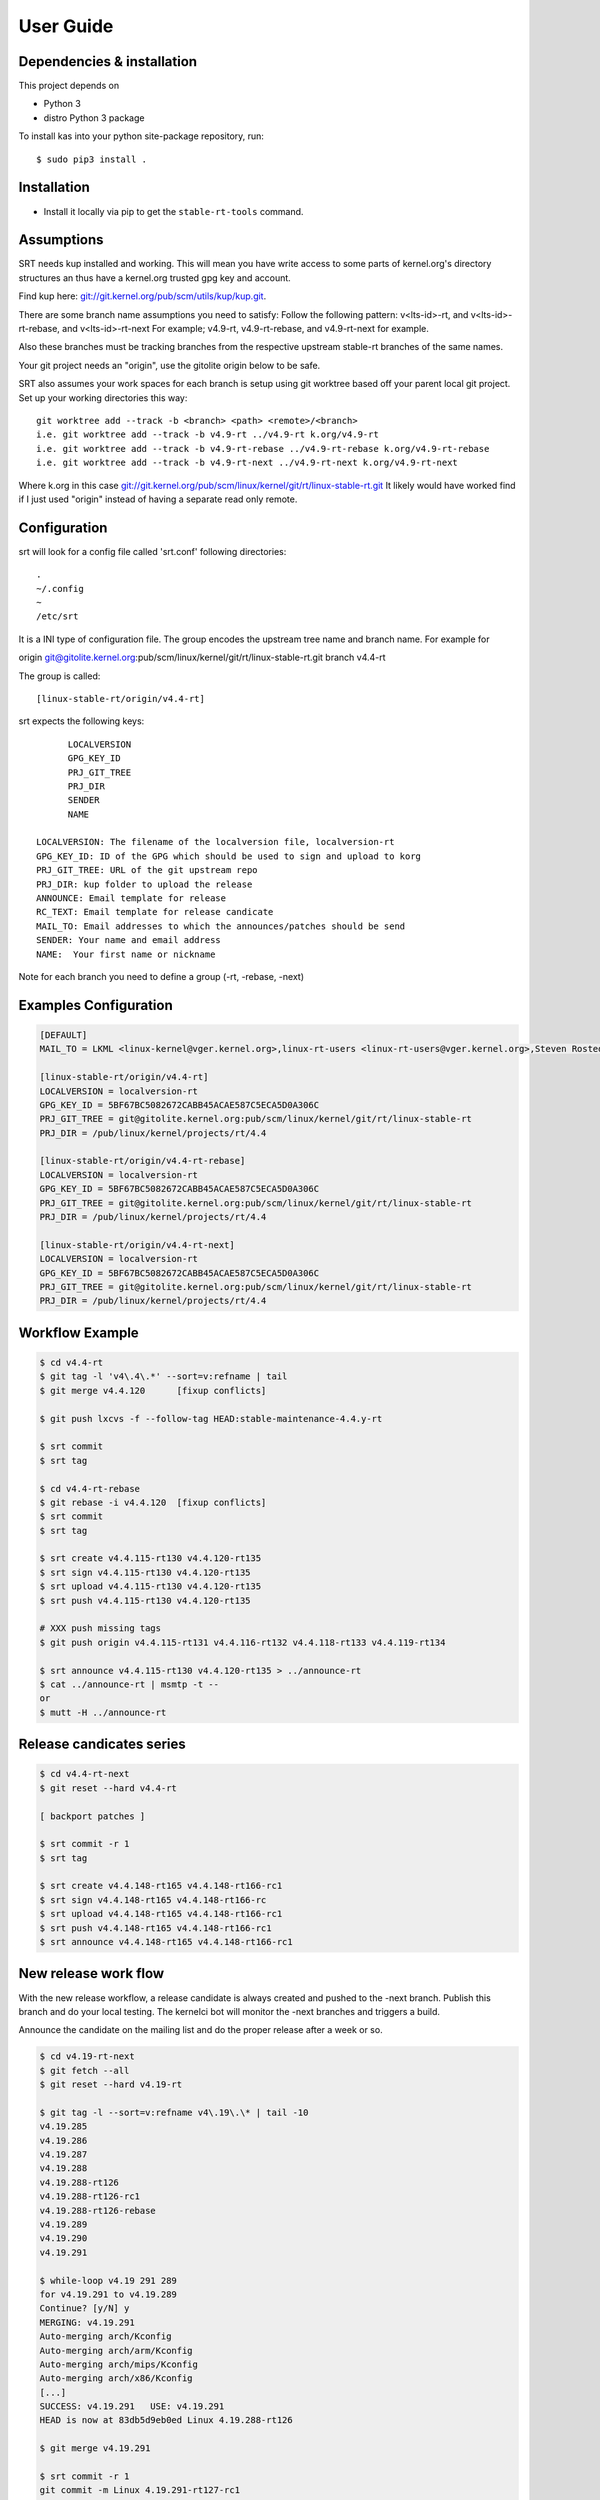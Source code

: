 User Guide
==========

Dependencies & installation
---------------------------

This project depends on

- Python 3
- distro Python 3 package

To install kas into your python site-package repository, run::

    $ sudo pip3 install .


Installation
------------

- Install it locally via pip to get the ``stable-rt-tools`` command.

Assumptions
-----------

SRT needs kup installed and working.  This will mean you have write access to
some parts of kernel.org's directory structures an thus have a kernel.org
trusted gpg key and account.

Find kup here: `git://git.kernel.org/pub/scm/utils/kup/kup.git
<git://git.kernel.org/pub/scm/utils/kup/kup.git>`_.

There are some branch name assumptions you need to satisfy:
Follow the following pattern:
v<lts-id>-rt, and v<lts-id>-rt-rebase, and v<lts-id>-rt-next
For example; v4.9-rt, v4.9-rt-rebase, and v4.9-rt-next for example.

Also these branches must be tracking branches from the respective upstream
stable-rt branches of the same names.

Your git project needs an "origin", use the gitolite origin below to be safe.

SRT also assumes your work spaces for each branch is setup using git worktree
based off your parent local git project.  Set up your working directories this
way::

  git worktree add --track -b <branch> <path> <remote>/<branch>
  i.e. git worktree add --track -b v4.9-rt ../v4.9-rt k.org/v4.9-rt
  i.e. git worktree add --track -b v4.9-rt-rebase ../v4.9-rt-rebase k.org/v4.9-rt-rebase
  i.e. git worktree add --track -b v4.9-rt-next ../v4.9-rt-next k.org/v4.9-rt-next

Where k.org in this case
`git://git.kernel.org/pub/scm/linux/kernel/git/rt/linux-stable-rt.git
<git://git.kernel.org/pub/scm/linux/kernel/git/rt/linux-stable-rt.git>`_
It likely would have worked find if I just used "origin" instead of
having a separate read only remote.

Configuration
-------------

srt will look for a config file called 'srt.conf' following directories::

   .
   ~/.config
   ~
   /etc/srt

It is a INI type of configuration file. The group encodes
the upstream tree name and branch name. For example for

origin git@gitolite.kernel.org:pub/scm/linux/kernel/git/rt/linux-stable-rt.git
branch v4.4-rt

The group is called::

	[linux-stable-rt/origin/v4.4-rt]

srt expects the following keys::

	LOCALVERSION
	GPG_KEY_ID
	PRJ_GIT_TREE
	PRJ_DIR
	SENDER
	NAME

  LOCALVERSION: The filename of the localversion file, localversion-rt
  GPG_KEY_ID: ID of the GPG which should be used to sign and upload to korg
  PRJ_GIT_TREE: URL of the git upstream repo
  PRJ_DIR: kup folder to upload the release
  ANNOUNCE: Email template for release
  RC_TEXT: Email template for release candicate
  MAIL_TO: Email addresses to which the announces/patches should be send
  SENDER: Your name and email address
  NAME:  Your first name or nickname

Note for each branch you need to define a group (-rt, -rebase, -next)


Examples Configuration
----------------------
.. code-block:: ini

   [DEFAULT]
   MAIL_TO = LKML <linux-kernel@vger.kernel.org>,linux-rt-users <linux-rt-users@vger.kernel.org>,Steven Rostedt <rostedt@goodmis.org>,Thomas Gleixner <tglx@linutronix.de>,Carsten Emde <C.Emde@osadl.org>,John Kacur <jkacur@redhat.com>,Sebastian Andrzej Siewior <bigeasy@linutronix.de>,Daniel Wagner <dwagner@suse.de>,Tom Zanussi <tom.zanussi@linux.intel.com>,Clark Williams <williams@redhat.com>

   [linux-stable-rt/origin/v4.4-rt]
   LOCALVERSION = localversion-rt
   GPG_KEY_ID = 5BF67BC5082672CABB45ACAE587C5ECA5D0A306C
   PRJ_GIT_TREE = git@gitolite.kernel.org:pub/scm/linux/kernel/git/rt/linux-stable-rt
   PRJ_DIR = /pub/linux/kernel/projects/rt/4.4

   [linux-stable-rt/origin/v4.4-rt-rebase]
   LOCALVERSION = localversion-rt
   GPG_KEY_ID = 5BF67BC5082672CABB45ACAE587C5ECA5D0A306C
   PRJ_GIT_TREE = git@gitolite.kernel.org:pub/scm/linux/kernel/git/rt/linux-stable-rt
   PRJ_DIR = /pub/linux/kernel/projects/rt/4.4

   [linux-stable-rt/origin/v4.4-rt-next]
   LOCALVERSION = localversion-rt
   GPG_KEY_ID = 5BF67BC5082672CABB45ACAE587C5ECA5D0A306C
   PRJ_GIT_TREE = git@gitolite.kernel.org:pub/scm/linux/kernel/git/rt/linux-stable-rt
   PRJ_DIR = /pub/linux/kernel/projects/rt/4.4


Workflow Example
----------------
.. code-block:: console

  $ cd v4.4-rt
  $ git tag -l 'v4\.4\.*' --sort=v:refname | tail
  $ git merge v4.4.120      [fixup conflicts]

  $ git push lxcvs -f --follow-tag HEAD:stable-maintenance-4.4.y-rt

  $ srt commit
  $ srt tag

  $ cd v4.4-rt-rebase
  $ git rebase -i v4.4.120  [fixup conflicts]
  $ srt commit
  $ srt tag

  $ srt create v4.4.115-rt130 v4.4.120-rt135
  $ srt sign v4.4.115-rt130 v4.4.120-rt135
  $ srt upload v4.4.115-rt130 v4.4.120-rt135
  $ srt push v4.4.115-rt130 v4.4.120-rt135

  # XXX push missing tags
  $ git push origin v4.4.115-rt131 v4.4.116-rt132 v4.4.118-rt133 v4.4.119-rt134

  $ srt announce v4.4.115-rt130 v4.4.120-rt135 > ../announce-rt
  $ cat ../announce-rt | msmtp -t --
  or
  $ mutt -H ../announce-rt


Release candicates series
-------------------------
.. code-block:: console

  $ cd v4.4-rt-next
  $ git reset --hard v4.4-rt

  [ backport patches ]

  $ srt commit -r 1
  $ srt tag

  $ srt create v4.4.148-rt165 v4.4.148-rt166-rc1
  $ srt sign v4.4.148-rt165 v4.4.148-rt166-rc
  $ srt upload v4.4.148-rt165 v4.4.148-rt166-rc1
  $ srt push v4.4.148-rt165 v4.4.148-rt166-rc1
  $ srt announce v4.4.148-rt165 v4.4.148-rt166-rc1


New release work flow
---------------------

With the new release workflow, a release candidate is always created and pushed
to the -next branch. Publish this branch and do your local testing. The kernelci
bot will monitor the -next branches and triggers a build.

Announce the candidate on the mailing list and do the proper release after a
week or so.

.. code-block:: console

  $ cd v4.19-rt-next
  $ git fetch --all
  $ git reset --hard v4.19-rt

  $ git tag -l --sort=v:refname v4\.19\.\* | tail -10
  v4.19.285
  v4.19.286
  v4.19.287
  v4.19.288
  v4.19.288-rt126
  v4.19.288-rt126-rc1
  v4.19.288-rt126-rebase
  v4.19.289
  v4.19.290
  v4.19.291

  $ while-loop v4.19 291 289
  for v4.19.291 to v4.19.289
  Continue? [y/N] y
  MERGING: v4.19.291
  Auto-merging arch/Kconfig
  Auto-merging arch/arm/Kconfig
  Auto-merging arch/mips/Kconfig
  Auto-merging arch/x86/Kconfig
  [...]
  SUCCESS: v4.19.291   USE: v4.19.291
  HEAD is now at 83db5d9eb0ed Linux 4.19.288-rt126

  $ git merge v4.19.291

  $ srt commit -r 1
  git commit -m Linux 4.19.291-rt127-rc1
  OK to commit? (y/n): y

  $ srt tag
  tagging as v4.19.291-rt127-rc1 with message 'Linux 4.19.291-rt127-rc1'
  OK to tag? (y/n): y

  [do local testing]

  $ srt announce
  From git@gitolite.kernel.org:pub/scm/linux/kernel/git/rt/linux-stable-rt.git
  Switched to a new branch 'next-tmp'
  Switched to branch 'v4.19-rt-next'
  Dry run
  [...]
  MIME-Version: 1.0
  Content-Transfer-Encoding: 8bit

  Result: OK
  OK to send patches? (y/n): y

  $ srt push
  From git@gitolite.kernel.org:pub/scm/linux/kernel/git/rt/linux-stable-rt.git
  Dry run
  git push -f -n git@gitolite.kernel.org:pub/scm/linux/kernel/git/rt/linux-stable-rt   v4.19.291-rt127-rc1^{}:v4.19-rt-next tag v4.19.291-rt127-rc1
  To gitolite.kernel.org:pub/scm/linux/kernel/git/rt/linux-stable-rt
     83db5d9eb0ed..0b2e2eb20a90  v4.19.291-rt127-rc1^{} -> v4.19-rt-next
   * [new tag]                   v4.19.291-rt127-rc1 -> v4.19.291-rt127-rc1
  OK to push? (y/n): y
  Enumerating objects: 3964, done.
  Counting objects: 100% (3319/3319), done.
  Delta compression using up to 16 threads
  Compressing objects: 100% (1052/1052), done.
  Writing objects: 100% (2403/2403), 438.63 KiB | 10.20 MiB/s, done.
  Total 2403 (delta 2058), reused 1577 (delta 1348), pack-reused 0
  remote: Resolving deltas: 100% (2058/2058), completed with 809 local objects.
  remote: Recorded in the transparency log
  remote:  manifest: updated /pub/scm/linux/kernel/git/rt/linux-stable-rt.git
  remote: Done in 0.14s
  remote: Notifying frontends: dfw ams sin
  To gitolite.kernel.org:pub/scm/linux/kernel/git/rt/linux-stable-rt
     83db5d9eb0ed..0b2e2eb20a90  v4.19.291-rt127-rc1^{} -> v4.19-rt-next
   * [new tag]                   v4.19.291-rt127-rc1 -> v4.19.291-rt127-rc1

Trouble shooting
----------------

srt announce fails:  it attempts to figure out your name and email from
specific configurations you might not have (say if you using Ubuntu) if
srt announce fails try adding SENDER and NAME's to your srt.config groups.

srt commit fails: check for missing remote named "origin" if so add one using
git remote add origin pointing anywhere.  One maintainer used a local mirror to
Linus' tree.  Its used as a handle to disambiguate multiple workflows.

srt upload attempts fail: verify kup works following the README in kup, then
check your str.config has the appropriate PRJ_DIR for your LTS version of
stable-rt you are working with.  And if that fails check you have proper access
to the PRJ_DIR on kernel.org through the helpdesk.

There is a debug option you can add to the srt command line that turns on some
tracing,  "-d".  One new maintainer bumped into each of the above and the
tracking branch assumption and used the -d option to debug their issues.


